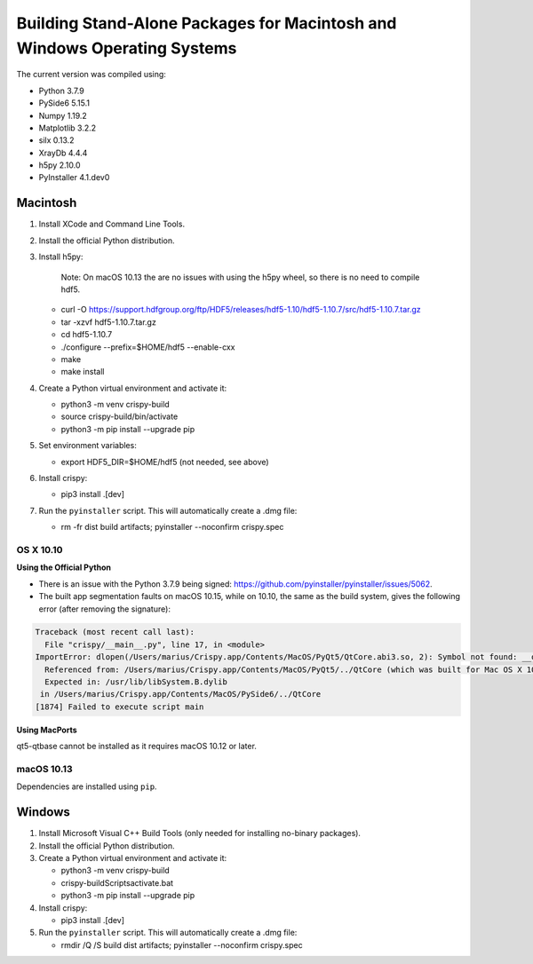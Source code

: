 Building Stand-Alone Packages for Macintosh and Windows Operating Systems
=========================================================================

The current version was compiled using:

* Python 3.7.9
* PySide6 5.15.1
* Numpy 1.19.2
* Matplotlib 3.2.2
* silx 0.13.2
* XrayDb 4.4.4
* h5py 2.10.0
* PyInstaller 4.1.dev0


Macintosh
---------

1. Install XCode and Command Line Tools.
2. Install the official Python distribution.
3. Install h5py:

    Note: On macOS 10.13 the are no issues with using the h5py wheel, so there
    is no need to compile hdf5.

   * curl -O https://support.hdfgroup.org/ftp/HDF5/releases/hdf5-1.10/hdf5-1.10.7/src/hdf5-1.10.7.tar.gz
   * tar -xzvf hdf5-1.10.7.tar.gz
   * cd hdf5-1.10.7
   * ./configure  --prefix=$HOME/hdf5 --enable-cxx
   * make
   * make install

4. Create a Python virtual environment and activate it:

   * python3 -m venv crispy-build
   * source crispy-build/bin/activate
   * python3 -m pip install --upgrade pip

5. Set environment variables:

   * export HDF5_DIR=$HOME/hdf5 (not needed, see above)

6. Install crispy:

   * pip3 install .[dev]

7. Run the ``pyinstaller`` script. This will automatically create a .dmg file:

   *  rm -fr dist build artifacts; pyinstaller --noconfirm crispy.spec


OS X 10.10
**********

**Using the Official Python**

- There is an issue with the Python 3.7.9 being signed:
  https://github.com/pyinstaller/pyinstaller/issues/5062.
- The built app segmentation faults on macOS 10.15, while on 10.10, the same as
  the build system, gives the following error (after removing the signature):

.. code-block:: sh

  Traceback (most recent call last):
    File "crispy/__main__.py", line 17, in <module>
  ImportError: dlopen(/Users/marius/Crispy.app/Contents/MacOS/PyQt5/QtCore.abi3.so, 2): Symbol not found: __os_activity_create
    Referenced from: /Users/marius/Crispy.app/Contents/MacOS/PyQt5/../QtCore (which was built for Mac OS X 10.13)
    Expected in: /usr/lib/libSystem.B.dylib
   in /Users/marius/Crispy.app/Contents/MacOS/PySide6/../QtCore
  [1874] Failed to execute script main

**Using MacPorts**

qt5-qtbase cannot be installed as it requires macOS 10.12 or later.


macOS 10.13
***********
Dependencies are installed using ``pip``.

Windows
-------
1. Install Microsoft Visual C++ Build Tools (only needed for installing
   no-binary packages).
2. Install the official Python distribution.
3. Create a Python virtual environment and activate it:

   * python3 -m venv crispy-build
   * crispy-build\Scripts\activate.bat
   * python3 -m pip install --upgrade pip

4. Install crispy:

   * pip3 install .[dev]

5. Run the ``pyinstaller`` script. This will automatically create a .dmg file:

   *  rmdir /Q /S build dist artifacts; pyinstaller --noconfirm crispy.spec
